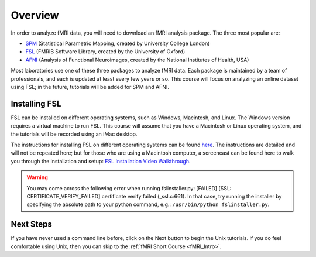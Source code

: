 .. _fsl_mac_install:

Overview
========


In order to analyze fMRI data, you will need to download an fMRI analysis package. The three most popular are:

* `SPM <https://www.fil.ion.ucl.ac.uk/spm/>`__ (Statistical Parametric Mapping, created by University College London)
* `FSL <https://fsl.fmrib.ox.ac.uk/fsl/fslwiki/FSL>`__ (FMRIB Software Library, created by the University of Oxford)
* `AFNI <https://afni.nimh.nih.gov/>`__ (Analysis of Functional Neuroimages, created by the National Institutes of Health, USA)


Most laboratories use one of these three packages to analyze fMRI data. Each package is maintained by a team of professionals, and each is updated at least every few years or so. This course will focus on analyzing an online dataset using FSL; in the future, tutorials will be added for SPM and AFNI.



Installing FSL
--------------

FSL can be installed on different operating systems, such as Windows, Macintosh, and Linux. The Windows version requires a virtual machine to run FSL. This course will assume that you have a Macintosh or Linux operating system, and the tutorials will be recorded using an iMac desktop.

The instructions for installing FSL on different operating systems can be found `here <https://fsl.fmrib.ox.ac.uk/fsl/fslwiki/FslInstallation>`__.
The instructions are detailed and will not be repeated here; but for those who are using a Macintosh computer, 
a screencast can be found here to walk you through the installation and setup: 
`FSL Installation Video Walkthrough <https://youtu.be/E9FwDCYAto8?t=16>`__.


.. warning::

  You may come across the following error when running fslinstaller.py: [FAILED] [SSL: CERTIFICATE_VERIFY_FAILED] certificate verify failed (_ssl.c:661). In that case, try running the installer by specifying the absolute path to your python command, e.g.: ``/usr/bin/python fslinstaller.py``.


Next Steps
----------

If you have never used a command line before, click on the Next button to begin the Unix tutorials. If you do feel comfortable using Unix, then you can skip to the :ref:`fMRI Short Course <fMRI_Intro>`.


